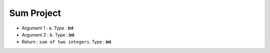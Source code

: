 
Sum Project
############

* Argument 1 : ``a``. Type : **int**
* Argument 2 :	``b``. Type : **int**
* Return : ``sum of two integers``. Type : **int**

